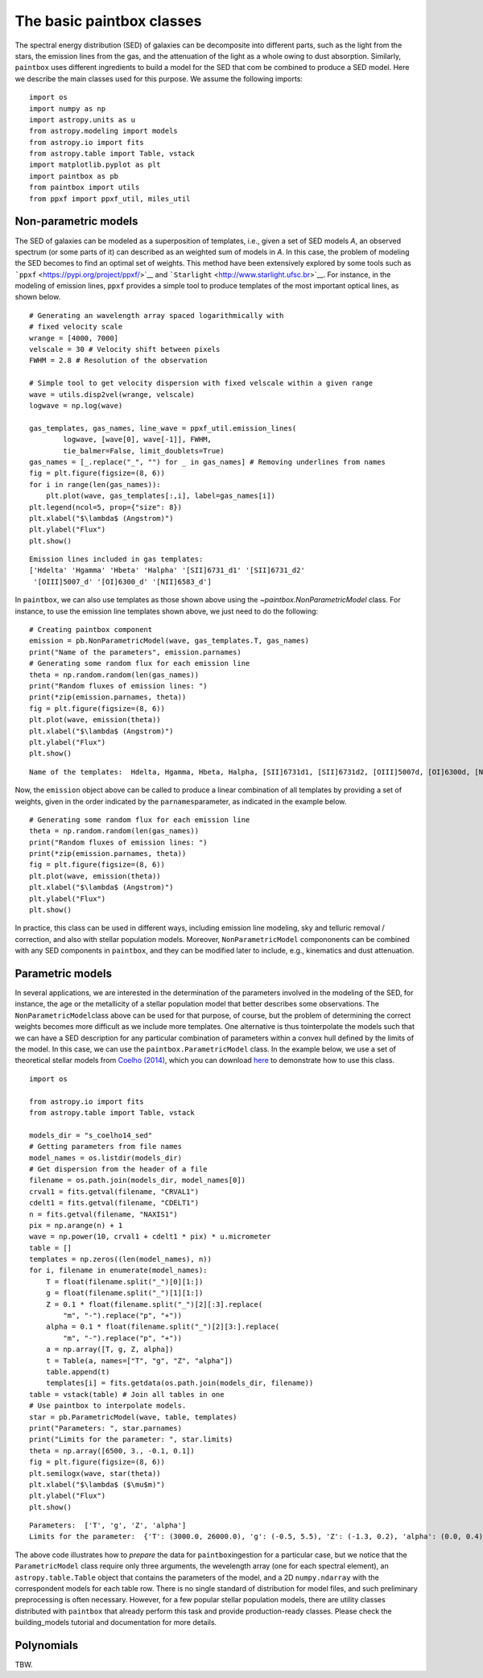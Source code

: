 The basic paintbox classes
==========================

The spectral energy distribution (SED) of galaxies can be decomposite
into different parts, such as the light from the stars, the emission
lines from the gas, and the attenuation of the light as a whole owing to
dust absorption. Similarly, ``paintbox`` uses different ingredients to
build a model for the SED that com be combined to produce a SED model.
Here we describe the main classes used for this purpose. We assume the
following imports:

::

    import os
    import numpy as np
    import astropy.units as u
    from astropy.modeling import models
    from astropy.io import fits
    from astropy.table import Table, vstack
    import matplotlib.pyplot as plt
    import paintbox as pb
    from paintbox import utils
    from ppxf import ppxf_util, miles_util

Non-parametric models
~~~~~~~~~~~~~~~~~~~~~

The SED of galaxies can be modeled as a superposition of templates,
i.e., given a set of SED models *A*, an observed spectrum (or some parts
of it) can described as an weighted sum of models in *A*. In this case,
the problem of modeling the SED becomes to find an optimal set of
weights. This method have been extensively explored by some tools such
as ```ppxf`` <https://pypi.org/project/ppxf/>`__ and
```Starlight`` <http://www.starlight.ufsc.br>`__. For instance, in the
modeling of emission lines, ``ppxf`` provides a simple tool to produce
templates of the most important optical lines, as shown below.

::

    # Generating an wavelength array spaced logarithmically with
    # fixed velocity scale
    wrange = [4000, 7000]
    velscale = 30 # Velocity shift between pixels
    FWHM = 2.8 # Resolution of the observation

    # Simple tool to get velocity dispersion with fixed velscale within a given range
    wave = utils.disp2vel(wrange, velscale)
    logwave = np.log(wave)

    gas_templates, gas_names, line_wave = ppxf_util.emission_lines(
            logwave, [wave[0], wave[-1]], FWHM,
            tie_balmer=False, limit_doublets=True)
    gas_names = [_.replace("_", "") for _ in gas_names] # Removing underlines from names
    fig = plt.figure(figsize=(8, 6))
    for i in range(len(gas_names)):
        plt.plot(wave, gas_templates[:,i], label=gas_names[i])
    plt.legend(ncol=5, prop={"size": 8})
    plt.xlabel("$\lambda$ (Angstrom)")
    plt.ylabel("Flux")
    plt.show()



.. parsed-literal::

    Emission lines included in gas templates:
    ['Hdelta' 'Hgamma' 'Hbeta' 'Halpha' '[SII]6731_d1' '[SII]6731_d2'
     '[OIII]5007_d' '[OI]6300_d' '[NII]6583_d']



.. image:: figures/templates_emission.png


In ``paintbox``, we can also use templates as those shown above using
the `~paintbox.NonParametricModel` class. For instance, to use the emission
line
templates shown above, we just need to do the following:


::

    # Creating paintbox component
    emission = pb.NonParametricModel(wave, gas_templates.T, gas_names)
    print("Name of the parameters", emission.parnames)
    # Generating some random flux for each emission line
    theta = np.random.random(len(gas_names))
    print("Random fluxes of emission lines: ")
    print(*zip(emission.parnames, theta))
    fig = plt.figure(figsize=(8, 6))
    plt.plot(wave, emission(theta))
    plt.xlabel("$\lambda$ (Angstrom)")
    plt.ylabel("Flux")
    plt.show()

.. parsed-literal::

    Name of the templates:  Hdelta, Hgamma, Hbeta, Halpha, [SII]6731d1, [SII]6731d2, [OIII]5007d, [OI]6300d, [NII]6583d

Now, the ``emission`` object above can be called to produce a linear
combination of all templates by providing a set of weights, given in the
order indicated by the ``parnames``\ parameter, as indicated in the
example below.

::

    # Generating some random flux for each emission line
    theta = np.random.random(len(gas_names))
    print("Random fluxes of emission lines: ")
    print(*zip(emission.parnames, theta))
    fig = plt.figure(figsize=(8, 6))
    plt.plot(wave, emission(theta))
    plt.xlabel("$\lambda$ (Angstrom)")
    plt.ylabel("Flux")
    plt.show()

.. image:: figures/example_emission_lines.png

In practice, this class can be used in different ways, including
emission line modeling, sky and telluric removal / correction, and also
with stellar population models. Moreover, ``NonParametricModel``
compononents can be combined with any SED components in ``paintbox``,
and they can be modified later to include, e.g., kinematics and dust
attenuation.

Parametric models
~~~~~~~~~~~~~~~~~

In several applications, we are interested in the determination of the
parameters involved in the modeling of the SED, for instance, the age or
the metallicity of a stellar population model that better describes some
observations. The ``NonParametricModel``\ class above can be used for
that purpose, of course, but the problem of determining the correct
weights becomes more difficult as we include more templates. One
alternative is thus tointerpolate the models such that we can have a SED
description for any particular combination of parameters within a convex
hull defined by the limits of the model. In this case, we can use the
``paintbox.ParametricModel`` class. In the example below, we use a set
of theoretical stellar models from `Coelho
(2014) <https://ui.adsabs.harvard.edu/abs/2014MNRAS.440.1027C/abstract>`__,
which you can download `here <http://specmodels.iag.usp.br/>`__ to
demonstrate how to use this class.

::

    import os
    
    from astropy.io import fits
    from astropy.table import Table, vstack
    
    models_dir = "s_coelho14_sed"
    # Getting parameters from file names
    model_names = os.listdir(models_dir)
    # Get dispersion from the header of a file
    filename = os.path.join(models_dir, model_names[0])
    crval1 = fits.getval(filename, "CRVAL1")
    cdelt1 = fits.getval(filename, "CDELT1")
    n = fits.getval(filename, "NAXIS1")
    pix = np.arange(n) + 1
    wave = np.power(10, crval1 + cdelt1 * pix) * u.micrometer
    table = []
    templates = np.zeros((len(model_names), n))
    for i, filename in enumerate(model_names):
        T = float(filename.split("_")[0][1:])
        g = float(filename.split("_")[1][1:])
        Z = 0.1 * float(filename.split("_")[2][:3].replace(
            "m", "-").replace("p", "+"))
        alpha = 0.1 * float(filename.split("_")[2][3:].replace(
            "m", "-").replace("p", "+"))
        a = np.array([T, g, Z, alpha])
        t = Table(a, names=["T", "g", "Z", "alpha"])
        table.append(t)
        templates[i] = fits.getdata(os.path.join(models_dir, filename))
    table = vstack(table) # Join all tables in one
    # Use paintbox to interpolate models.
    star = pb.ParametricModel(wave, table, templates)
    print("Parameters: ", star.parnames)
    print("Limits for the parameter: ", star.limits)
    theta = np.array([6500, 3., -0.1, 0.1])
    fig = plt.figure(figsize=(8, 6))
    plt.semilogx(wave, star(theta))
    plt.xlabel("$\lambda$ ($\mu$m)")
    plt.ylabel("Flux")
    plt.show()


.. parsed-literal::

    Parameters:  ['T', 'g', 'Z', 'alpha']
    Limits for the parameter:  {'T': (3000.0, 26000.0), 'g': (-0.5, 5.5), 'Z': (-1.3, 0.2), 'alpha': (0.0, 0.4)}


.. image:: figures/interpolated_star.png

The above code illustrates how to *prepare* the data for
``paintbox``\ ingestion for a particular case, but we notice that the
``ParametricModel`` class require only three arguments, the wevelength
array (one for each spectral element), an ``astropy.table.Table`` object
that contains the parameters of the model, and a 2D ``numpy.ndarray``
with the correspondent models for each table row. There is no single
standard of distribution for model files, and such preliminary
preprocessing is often necessary. However, for a few popular stellar
population models, there are utility classes distributed with
``paintbox`` that already perform this task and provide production-ready
classes. Please check the building_models tutorial and documentation for
more details.

Polynomials
~~~~~~~~~~~

TBW.